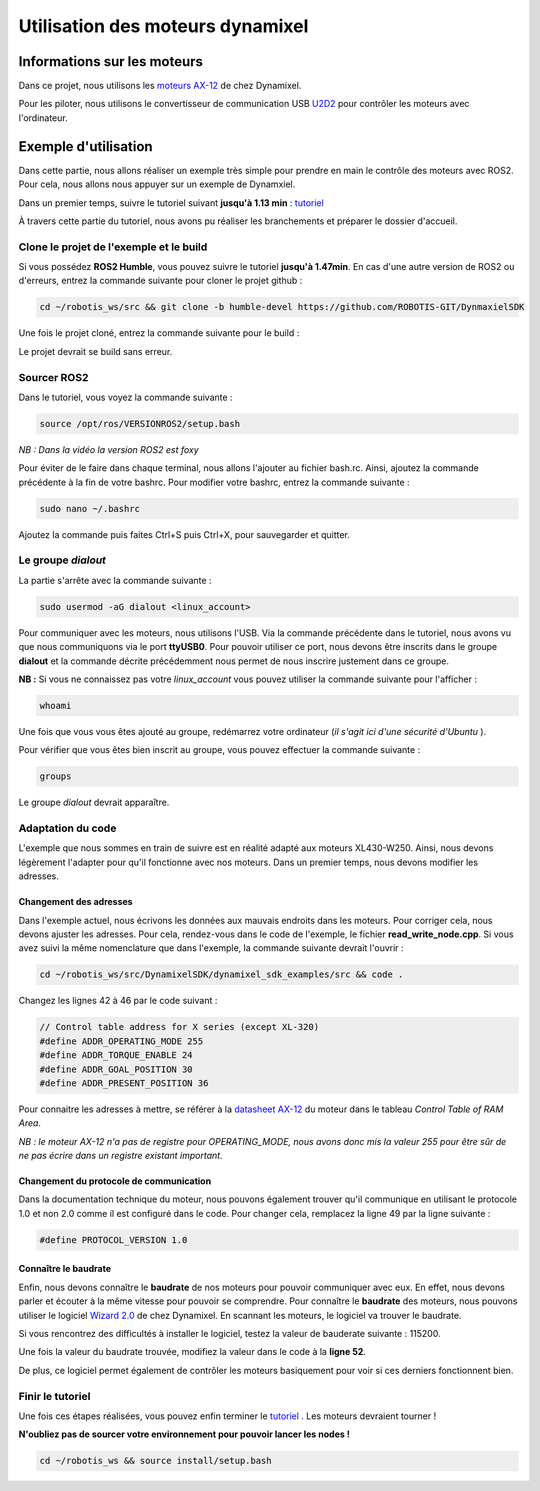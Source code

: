 ##################################
Utilisation des moteurs dynamixel
##################################

*************************************
Informations sur les moteurs
*************************************

Dans ce projet, nous utilisons les `moteurs AX-12 <https://emanual.robotis.com/docs/en/dxl/ax/ax-12a/>`_ de chez Dynamixel.   

Pour les piloter, nous utilisons le convertisseur de communication USB `U2D2 <https://emanual.robotis.com/docs/en/parts/interface/u2d2/>`_ pour contrôler les moteurs avec l'ordinateur.

*************************************
Exemple d'utilisation
*************************************

Dans cette partie, nous allons réaliser un exemple très simple pour prendre en main le contrôle des moteurs avec ROS2. Pour cela, nous allons nous appuyer sur un exemple de Dynamxiel.  

Dans un premier temps, suivre le tutoriel suivant **jusqu'à 1.13 min**  : `tutoriel <https://www.youtube.com/watch?v=E8XPqDjof4U&ab_channel=ROBOTISOpenSourceTeam>`_  

À travers cette partie du tutoriel, nous avons pu réaliser les branchements et préparer le dossier d'accueil.  

Clone le projet de l'exemple et le build
~~~~~~~~~~~~~~~~~~~~~~~~~~~~~~~~~~~~~~~~~~

Si vous possédez **ROS2 Humble**, vous pouvez suivre le tutoriel **jusqu'à 1.47min**.  
En cas d'une autre version de ROS2 ou d'erreurs, entrez la commande suivante pour cloner le projet github :  

.. code-block:: bash

   cd ~/robotis_ws/src && git clone -b humble-devel https://github.com/ROBOTIS-GIT/DynmaxielSDK

Une fois le projet cloné, entrez la commande suivante pour le build :

.. code-block:: bash
   cd ~/robotis_ws && colcon build --symlink-install


Le projet devrait se build sans erreur.  

Sourcer ROS2 
~~~~~~~~~~~~~

Dans le tutoriel, vous voyez la commande suivante :   

.. code-block:: bash

   source /opt/ros/VERSIONROS2/setup.bash


*NB : Dans la vidéo la version ROS2 est foxy*  

Pour éviter de le faire dans chaque terminal, nous allons l'ajouter au fichier bash.rc.   
Ainsi, ajoutez la commande précédente à la fin de votre bashrc.  
Pour modifier votre bashrc, entrez la commande suivante :  

.. code-block:: bash

   sudo nano ~/.bashrc


Ajoutez la commande puis faites Ctrl+S puis Ctrl+X, pour sauvegarder et quitter.  

Le groupe *dialout*
~~~~~~~~~~~~~~~~~~~~~

La partie s'arrête avec la commande suivante :  

.. code-block:: bash

   sudo usermod -aG dialout <linux_account>


Pour communiquer avec les moteurs, nous utilisons l'USB. Via la commande précédente dans le tutoriel, nous avons vu que nous communiquons via le port **ttyUSB0**.   
Pour pouvoir utiliser ce port, nous devons être inscrits dans le groupe **dialout** et la commande décrite précédemment nous permet de nous inscrire justement dans ce groupe.  

**NB :** Si vous ne connaissez pas votre *linux_account* vous pouvez utiliser la commande suivante pour l'afficher :  

.. code-block:: bash

   whoami

Une fois que vous vous êtes ajouté au groupe, redémarrez votre ordinateur (*il s'agit ici d'une sécurité d'Ubuntu* ). 

Pour vérifier que vous êtes bien inscrit au groupe, vous pouvez effectuer la commande suivante :  

.. code-block:: bash

   groups

Le groupe *dialout* devrait apparaître.  


Adaptation du code
~~~~~~~~~~~~~~~~~~~~

L'exemple que nous sommes en train de suivre est en réalité adapté aux moteurs XL430-W250. Ainsi, nous devons légèrement l'adapter pour qu'il fonctionne avec nos moteurs. Dans un premier temps, nous devons modifier les adresses.  

Changement des adresses
^^^^^^^^^^^^^^^^^^^^^^^^^

Dans l'exemple actuel, nous écrivons les données aux mauvais endroits dans les moteurs. Pour corriger cela, nous devons ajuster les adresses. Pour cela, rendez-vous dans le code de l'exemple, le fichier **read_write_node.cpp**. Si vous avez suivi la même nomenclature que dans l'exemple, la commande suivante devrait l'ouvrir : 

.. code-block:: bash

   cd ~/robotis_ws/src/DynamixelSDK/dynamixel_sdk_examples/src && code .

Changez les lignes 42 à 46 par le code suivant : 

.. code-block:: cpp

   // Control table address for X series (except XL-320)
   #define ADDR_OPERATING_MODE 255
   #define ADDR_TORQUE_ENABLE 24
   #define ADDR_GOAL_POSITION 30
   #define ADDR_PRESENT_POSITION 36

Pour connaitre les adresses à mettre, se référer à la `datasheet AX-12 <https://emanual.robotis.com/docs/en/dxl/ax/ax-12a/>`_  du moteur dans le tableau *Control Table of RAM Area*.  

*NB : le moteur AX-12 n'a pas de registre pour OPERATING_MODE, nous avons donc mis la valeur 255 pour être sûr de ne pas écrire dans un registre existant important.*  

Changement du protocole de communication
^^^^^^^^^^^^^^^^^^^^^^^^^^^^^^^^^^^^^^^^^

Dans la documentation technique du moteur, nous pouvons également trouver qu'il communique en utilisant le protocole 1.0 et non 2.0 comme il est configuré dans le code. Pour changer cela, remplacez la ligne 49 par la ligne suivante : 

.. code-block:: cpp

   #define PROTOCOL_VERSION 1.0


Connaître le baudrate
^^^^^^^^^^^^^^^^^^^^^^^^^

Enfin, nous devons connaître le **baudrate** de nos moteurs pour pouvoir communiquer avec eux. En effet, nous devons parler et écouter à la même vitesse pour pouvoir se comprendre. Pour connaître le **baudrate** des moteurs, nous pouvons utiliser le logiciel `Wizard 2.0 <https://emanual.robotis.com/docs/en/software/dynamixel/dynamixel_wizard2/>`_ de chez Dynamixel. En scannant les moteurs, le logiciel va trouver le baudrate.    

Si vous rencontrez des difficultés à installer le logiciel, testez la valeur de bauderate suivante : 115200.  

Une fois la valeur du baudrate trouvée, modifiez la valeur dans le code à la **ligne 52**.  


De plus, ce logiciel permet également de contrôler les moteurs basiquement pour voir si ces derniers fonctionnent bien.  

Finir le tutoriel
~~~~~~~~~~~~~~~~~~~~

Une fois ces étapes réalisées, vous pouvez enfin terminer le `tutoriel <https://www.youtube.com/watch?v=E8XPqDjof4U&ab_channel=ROBOTISOpenSourceTeam>`_  .  
Les moteurs devraient tourner !  

**N'oubliez pas de sourcer votre environnement pour pouvoir lancer les nodes !** 

.. code-block:: bash

   cd ~/robotis_ws && source install/setup.bash


